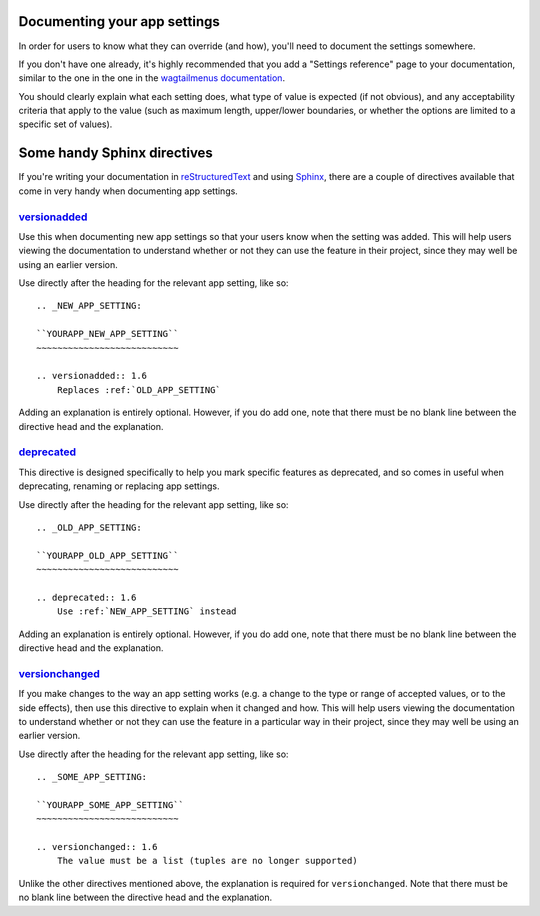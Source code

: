 Documenting your app settings
=============================

In order for users to know what they can override (and how), you'll need to document the settings somewhere.

If you don't have one already, it's highly recommended that you add a "Settings reference" page to your documentation, similar to the one in the one in the `wagtailmenus documentation
<https://wagtailmenus.readthedocs.io/en/latest/settings_reference.html>`_.

You should clearly explain what each setting does, what type of value is expected (if not obvious), and any acceptability criteria that apply to the value (such as maximum length, upper/lower boundaries, or whether the options are limited to a specific set of values).


Some handy Sphinx directives
============================

If you're writing your documentation in `reStructuredText <http://docutils.sourceforge.net/rst.html>`_ and using `Sphinx <http://www.sphinx-doc.org/en/master/>`_, there are a couple of directives available that come in very handy when documenting app settings.


.. _versionadded-directive:

`versionadded <http://www.sphinx-doc.org/en/master/usage/restructuredtext/directives.html#directive-versionadded>`_
-------------------------------------------------------------------------------------------------------------------

Use this when documenting new app settings so that your users know when the setting was added. This will help users viewing the documentation to understand whether or not they can use the feature in their project, since they may well be using an earlier version.

Use directly after the heading for the relevant app setting, like so:: 

    .. _NEW_APP_SETTING:

    ``YOURAPP_NEW_APP_SETTING``
    ~~~~~~~~~~~~~~~~~~~~~~~~~~~

    .. versionadded:: 1.6
        Replaces :ref:`OLD_APP_SETTING`

Adding an explanation is entirely optional. However, if you do add one, note that there must be no blank line between the directive head and the explanation.


.. _deprecated-directive:

`deprecated <http://www.sphinx-doc.org/en/master/usage/restructuredtext/directives.html#directive-deprecated>`_
---------------------------------------------------------------------------------------------------------------

This directive is designed specifically to help you mark specific features as deprecated, and so comes in useful when deprecating, renaming or replacing app settings.

Use directly after the heading for the relevant app setting, like so:: 

    .. _OLD_APP_SETTING:

    ``YOURAPP_OLD_APP_SETTING``
    ~~~~~~~~~~~~~~~~~~~~~~~~~~~
    
    .. deprecated:: 1.6
        Use :ref:`NEW_APP_SETTING` instead

Adding an explanation is entirely optional. However, if you do add one, note that there must be no blank line between the directive head and the explanation.


.. _versionchanged-directive:

`versionchanged <http://www.sphinx-doc.org/en/master/usage/restructuredtext/directives.html#directive-versionchanged>`_
-----------------------------------------------------------------------------------------------------------------------

If you make changes to the way an app setting works (e.g. a change to the type or range of accepted values, or to the side effects), then use this directive to explain when it changed and how. This will help users viewing the documentation to understand whether or not they can use the feature in a particular way in their project, since they may well be using an earlier version.

Use directly after the heading for the relevant app setting, like so::

    .. _SOME_APP_SETTING:

    ``YOURAPP_SOME_APP_SETTING``
    ~~~~~~~~~~~~~~~~~~~~~~~~~~~

    .. versionchanged:: 1.6
        The value must be a list (tuples are no longer supported)

Unlike the other directives mentioned above, the explanation is required for ``versionchanged``. Note that there must be no blank line between the directive head and the explanation.
